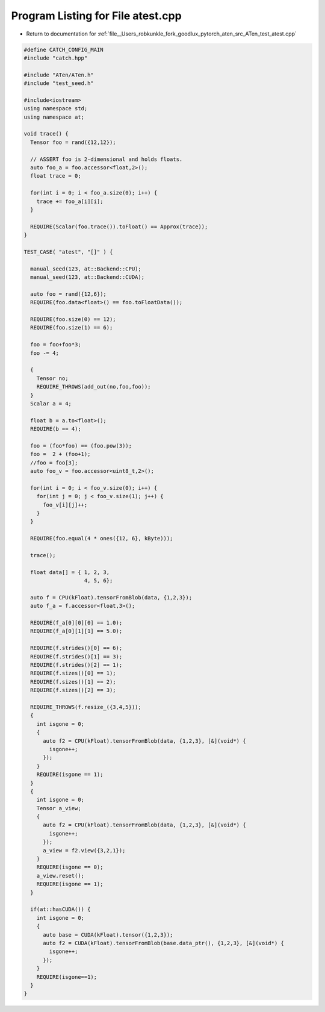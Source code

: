 
.. _program_listing_file__Users_robkunkle_fork_goodlux_pytorch_aten_src_ATen_test_atest.cpp:

Program Listing for File atest.cpp
==================================

- Return to documentation for :ref:`file__Users_robkunkle_fork_goodlux_pytorch_aten_src_ATen_test_atest.cpp`

.. code-block:: cpp

   #define CATCH_CONFIG_MAIN
   #include "catch.hpp"
   
   #include "ATen/ATen.h"
   #include "test_seed.h"
   
   #include<iostream>
   using namespace std;
   using namespace at;
   
   void trace() {
     Tensor foo = rand({12,12});
   
     // ASSERT foo is 2-dimensional and holds floats.
     auto foo_a = foo.accessor<float,2>();
     float trace = 0;
   
     for(int i = 0; i < foo_a.size(0); i++) {
       trace += foo_a[i][i];
     }
   
     REQUIRE(Scalar(foo.trace()).toFloat() == Approx(trace));
   }
   
   TEST_CASE( "atest", "[]" ) {
   
     manual_seed(123, at::Backend::CPU);
     manual_seed(123, at::Backend::CUDA);
   
     auto foo = rand({12,6});
     REQUIRE(foo.data<float>() == foo.toFloatData());
   
     REQUIRE(foo.size(0) == 12);
     REQUIRE(foo.size(1) == 6);
   
     foo = foo+foo*3;
     foo -= 4;
   
     {
       Tensor no;
       REQUIRE_THROWS(add_out(no,foo,foo));
     }
     Scalar a = 4;
   
     float b = a.to<float>();
     REQUIRE(b == 4);
   
     foo = (foo*foo) == (foo.pow(3));
     foo =  2 + (foo+1);
     //foo = foo[3];
     auto foo_v = foo.accessor<uint8_t,2>();
   
     for(int i = 0; i < foo_v.size(0); i++) {
       for(int j = 0; j < foo_v.size(1); j++) {
         foo_v[i][j]++;
       }
     }
   
     REQUIRE(foo.equal(4 * ones({12, 6}, kByte)));
   
     trace();
   
     float data[] = { 1, 2, 3,
                      4, 5, 6};
   
     auto f = CPU(kFloat).tensorFromBlob(data, {1,2,3});
     auto f_a = f.accessor<float,3>();
   
     REQUIRE(f_a[0][0][0] == 1.0);
     REQUIRE(f_a[0][1][1] == 5.0);
   
     REQUIRE(f.strides()[0] == 6);
     REQUIRE(f.strides()[1] == 3);
     REQUIRE(f.strides()[2] == 1);
     REQUIRE(f.sizes()[0] == 1);
     REQUIRE(f.sizes()[1] == 2);
     REQUIRE(f.sizes()[2] == 3);
   
     REQUIRE_THROWS(f.resize_({3,4,5}));
     {
       int isgone = 0;
       {
         auto f2 = CPU(kFloat).tensorFromBlob(data, {1,2,3}, [&](void*) {
           isgone++;
         });
       }
       REQUIRE(isgone == 1);
     }
     {
       int isgone = 0;
       Tensor a_view;
       {
         auto f2 = CPU(kFloat).tensorFromBlob(data, {1,2,3}, [&](void*) {
           isgone++;
         });
         a_view = f2.view({3,2,1});
       }
       REQUIRE(isgone == 0);
       a_view.reset();
       REQUIRE(isgone == 1);
     }
   
     if(at::hasCUDA()) {
       int isgone = 0;
       {
         auto base = CUDA(kFloat).tensor({1,2,3});
         auto f2 = CUDA(kFloat).tensorFromBlob(base.data_ptr(), {1,2,3}, [&](void*) {
           isgone++;
         });
       }
       REQUIRE(isgone==1);
     }
   }
